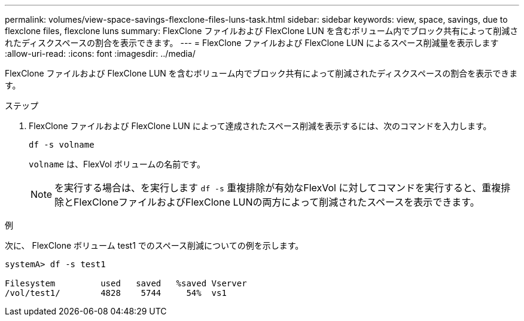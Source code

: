 ---
permalink: volumes/view-space-savings-flexclone-files-luns-task.html 
sidebar: sidebar 
keywords: view, space, savings, due to flexclone files, flexclone luns 
summary: FlexClone ファイルおよび FlexClone LUN を含むボリューム内でブロック共有によって削減されたディスクスペースの割合を表示できます。 
---
= FlexClone ファイルおよび FlexClone LUN によるスペース削減量を表示します
:allow-uri-read: 
:icons: font
:imagesdir: ../media/


[role="lead"]
FlexClone ファイルおよび FlexClone LUN を含むボリューム内でブロック共有によって削減されたディスクスペースの割合を表示できます。

.ステップ
. FlexClone ファイルおよび FlexClone LUN によって達成されたスペース削減を表示するには、次のコマンドを入力します。
+
`df -s volname`

+
`volname` は、FlexVol ボリュームの名前です。

+
[NOTE]
====
を実行する場合は、を実行します `df -s` 重複排除が有効なFlexVol に対してコマンドを実行すると、重複排除とFlexCloneファイルおよびFlexClone LUNの両方によって削減されたスペースを表示できます。

====


.例
次に、 FlexClone ボリューム test1 でのスペース削減についての例を示します。

[listing]
----
systemA> df -s test1

Filesystem         used   saved   %saved Vserver
/vol/test1/        4828    5744     54%  vs1
----